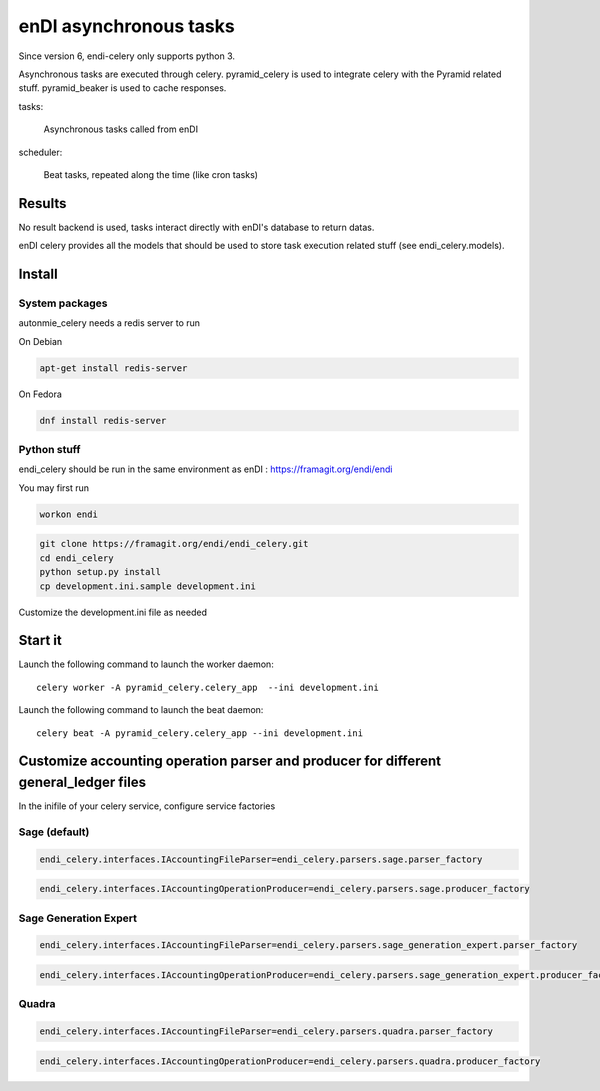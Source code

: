 enDI asynchronous tasks
============================

Since version 6, endi-celery only supports python 3.

Asynchronous tasks are executed through celery.
pyramid_celery is used to integrate celery with the Pyramid related stuff.
pyramid_beaker is used to cache responses.

tasks:

    Asynchronous tasks called from enDI

scheduler:

    Beat tasks, repeated along the time (like cron tasks)

Results
-------

No result backend is used, tasks interact directly with enDI's database to
return datas.

enDI celery provides all the models that should be used to store task
execution related stuff (see endi_celery.models).

Install
-------

System packages
................

autonmie_celery needs a redis server to run

On Debian

.. code-block:: console

    apt-get install redis-server


On Fedora

.. code-block:: console

    dnf install redis-server

Python stuff
.............

endi_celery should be run in the same environment as enDI :
https://framagit.org/endi/endi

You may first run

.. code-block:: console

    workon endi


.. code-block:: console

    git clone https://framagit.org/endi/endi_celery.git
    cd endi_celery
    python setup.py install
    cp development.ini.sample development.ini

Customize the development.ini file as needed


Start it
---------

Launch the following command to launch the worker daemon::

    celery worker -A pyramid_celery.celery_app  --ini development.ini

Launch the following command to launch the beat daemon::

    celery beat -A pyramid_celery.celery_app --ini development.ini


Customize accounting operation parser and producer for different general_ledger files
---------------------------------------------------------------------------------------

In the inifile of your celery service, configure service factories

Sage (default)
...............

.. code-block::

    endi_celery.interfaces.IAccountingFileParser=endi_celery.parsers.sage.parser_factory

.. code-block::

    endi_celery.interfaces.IAccountingOperationProducer=endi_celery.parsers.sage.producer_factory

Sage Generation Expert
.......................

.. code-block::

    endi_celery.interfaces.IAccountingFileParser=endi_celery.parsers.sage_generation_expert.parser_factory

.. code-block::

    endi_celery.interfaces.IAccountingOperationProducer=endi_celery.parsers.sage_generation_expert.producer_factory

Quadra
.......................

.. code-block::

    endi_celery.interfaces.IAccountingFileParser=endi_celery.parsers.quadra.parser_factory

.. code-block::

    endi_celery.interfaces.IAccountingOperationProducer=endi_celery.parsers.quadra.producer_factory
